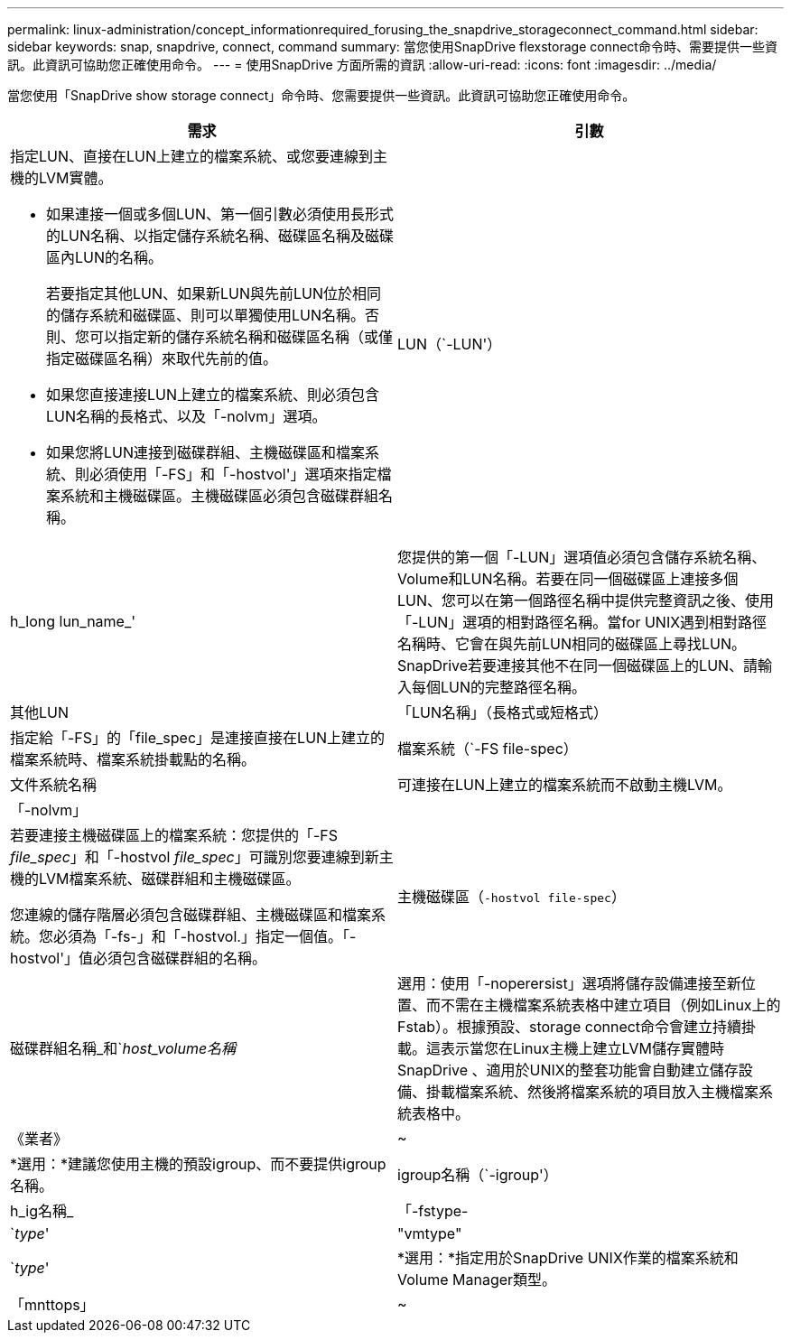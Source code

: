 ---
permalink: linux-administration/concept_informationrequired_forusing_the_snapdrive_storageconnect_command.html 
sidebar: sidebar 
keywords: snap, snapdrive, connect, command 
summary: 當您使用SnapDrive flexstorage connect命令時、需要提供一些資訊。此資訊可協助您正確使用命令。 
---
= 使用SnapDrive 方面所需的資訊
:allow-uri-read: 
:icons: font
:imagesdir: ../media/


[role="lead"]
當您使用「SnapDrive show storage connect」命令時、您需要提供一些資訊。此資訊可協助您正確使用命令。

|===
| 需求 | 引數 


 a| 
指定LUN、直接在LUN上建立的檔案系統、或您要連線到主機的LVM實體。

* 如果連接一個或多個LUN、第一個引數必須使用長形式的LUN名稱、以指定儲存系統名稱、磁碟區名稱及磁碟區內LUN的名稱。
+
若要指定其他LUN、如果新LUN與先前LUN位於相同的儲存系統和磁碟區、則可以單獨使用LUN名稱。否則、您可以指定新的儲存系統名稱和磁碟區名稱（或僅指定磁碟區名稱）來取代先前的值。

* 如果您直接連接LUN上建立的檔案系統、則必須包含LUN名稱的長格式、以及「-nolvm」選項。
* 如果您將LUN連接到磁碟群組、主機磁碟區和檔案系統、則必須使用「-FS」和「-hostvol'」選項來指定檔案系統和主機磁碟區。主機磁碟區必須包含磁碟群組名稱。




 a| 
LUN（`-LUN'）
 a| 
h_long lun_name_'



 a| 
您提供的第一個「-LUN」選項值必須包含儲存系統名稱、Volume和LUN名稱。若要在同一個磁碟區上連接多個LUN、您可以在第一個路徑名稱中提供完整資訊之後、使用「-LUN」選項的相對路徑名稱。當for UNIX遇到相對路徑名稱時、它會在與先前LUN相同的磁碟區上尋找LUN。SnapDrive若要連接其他不在同一個磁碟區上的LUN、請輸入每個LUN的完整路徑名稱。



 a| 
其他LUN
 a| 
「LUN名稱」（長格式或短格式）



 a| 
指定給「-FS」的「file_spec」是連接直接在LUN上建立的檔案系統時、檔案系統掛載點的名稱。



 a| 
檔案系統（`-FS file-spec）
 a| 
文件系統名稱



 a| 
可連接在LUN上建立的檔案系統而不啟動主機LVM。



 a| 
「-nolvm」
 a| 



 a| 
若要連接主機磁碟區上的檔案系統：您提供的「-FS _file_spec_」和「-hostvol _file_spec_」可識別您要連線到新主機的LVM檔案系統、磁碟群組和主機磁碟區。

您連線的儲存階層必須包含磁碟群組、主機磁碟區和檔案系統。您必須為「-fs-」和「-hostvol.」指定一個值。「-hostvol'」值必須包含磁碟群組的名稱。



 a| 
主機磁碟區（`-hostvol file-spec`）
 a| 
磁碟群組名稱_和`_host_volume名稱_



 a| 
選用：使用「-noperersist」選項將儲存設備連接至新位置、而不需在主機檔案系統表格中建立項目（例如Linux上的Fstab）。根據預設、storage connect命令會建立持續掛載。這表示當您在Linux主機上建立LVM儲存實體時SnapDrive 、適用於UNIX的整套功能會自動建立儲存設備、掛載檔案系統、然後將檔案系統的項目放入主機檔案系統表格中。



 a| 
《業者》
 a| 
~



 a| 
*選用：*建議您使用主機的預設igroup、而不要提供igroup名稱。



 a| 
igroup名稱（`-igroup'）
 a| 
h_ig名稱_



 a| 
「-fstype-
 a| 
`_type_'



 a| 
"vmtype"
 a| 
`_type_'



 a| 
*選用：*指定用於SnapDrive UNIX作業的檔案系統和Volume Manager類型。



 a| 
「mnttops」
 a| 
~



 a| 
*選用：*如果您要建立檔案系統、可以指定下列選項：

* 使用「-mnterts」指定您要傳遞至主機掛載命令的選項（例如、指定主機系統記錄行為）。您指定的選項會儲存在主機檔案系統表格檔案中。允許的選項取決於主機檔案系統類型。
* "_-mnterts_"參數是使用"mount"命令"-o"標記指定的檔案系統"-type"選項。不要在"-mnterts "的引數中加入"-o"旗標。例如、sequence -mntops tmplog會將字串「-otmplog」傳遞至「mounts」命令、並將文字tmplog插入新的命令列。
+

NOTE: 如果您將任何無效的「_-mnttops_」選項用於儲存和快照作業、SnapDrive 則適用於UNIX的不能驗證這些無效的掛載選項。



|===
